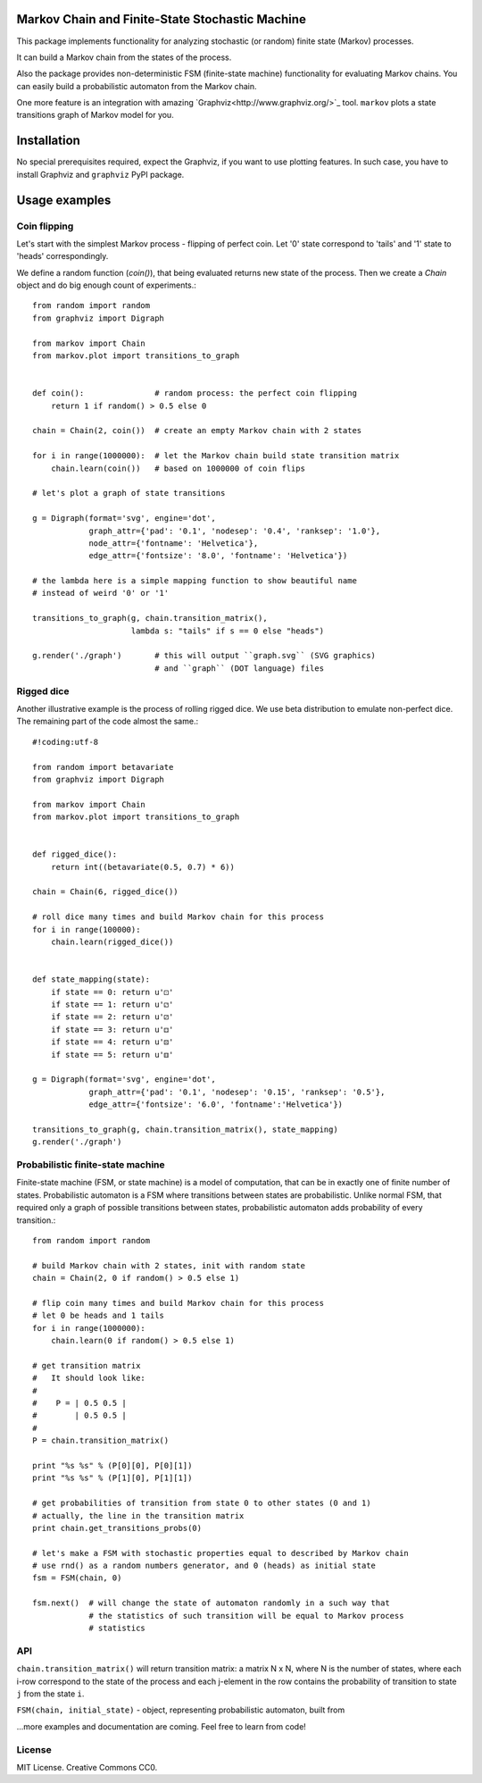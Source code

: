 Markov Chain and Finite-State Stochastic Machine
================================================

This package implements functionality for analyzing stochastic (or random)
finite state (Markov) processes.

It can build a Markov chain from the states of the process.

Also the package provides non-deterministic FSM (finite-state machine)
functionality for evaluating Markov chains. You can easily build a probabilistic
automaton from the Markov chain.

One more feature is an integration with amazing `Graphviz<http://www.graphviz.org/>`_ tool.
``markov`` plots a state transitions graph of Markov model for you.

Installation
============
No special prerequisites required, expect the Graphviz, if you want to use plotting features.
In such case, you have to install Graphviz and ``graphviz`` PyPI package.

Usage examples
==============

Coin flipping
-------------
Let's start with the simplest Markov process - flipping of perfect coin.
Let '0' state correspond to 'tails' and '1' state to 'heads' correspondingly.

We define a random function (`coin()`), that being evaluated returns new state of the process.
Then we create a `Chain` object and do big enough count of experiments.::
  from random import random
  from graphviz import Digraph

  from markov import Chain
  from markov.plot import transitions_to_graph


  def coin():               # random process: the perfect coin flipping
      return 1 if random() > 0.5 else 0

  chain = Chain(2, coin())  # create an empty Markov chain with 2 states

  for i in range(1000000):  # let the Markov chain build state transition matrix
      chain.learn(coin())   # based on 1000000 of coin flips

  # let's plot a graph of state transitions

  g = Digraph(format='svg', engine='dot',
              graph_attr={'pad': '0.1', 'nodesep': '0.4', 'ranksep': '1.0'},
              node_attr={'fontname': 'Helvetica'},
              edge_attr={'fontsize': '8.0', 'fontname': 'Helvetica'})

  # the lambda here is a simple mapping function to show beautiful name
  # instead of weird '0' or '1'

  transitions_to_graph(g, chain.transition_matrix(),
                       lambda s: "tails" if s == 0 else "heads")

  g.render('./graph')       # this will output ``graph.svg`` (SVG graphics)
                            # and ``graph`` (DOT language) files

Rigged dice
-----------
Another illustrative example is the process of rolling rigged dice.
We use beta distribution to emulate non-perfect dice.
The remaining part of the code almost the same.::
  #!coding:utf-8

  from random import betavariate
  from graphviz import Digraph

  from markov import Chain
  from markov.plot import transitions_to_graph


  def rigged_dice():
      return int((betavariate(0.5, 0.7) * 6))

  chain = Chain(6, rigged_dice())

  # roll dice many times and build Markov chain for this process
  for i in range(100000):
      chain.learn(rigged_dice())


  def state_mapping(state):
      if state == 0: return u'⚀'
      if state == 1: return u'⚁'
      if state == 2: return u'⚂'
      if state == 3: return u'⚃'
      if state == 4: return u'⚄'
      if state == 5: return u'⚅'

  g = Digraph(format='svg', engine='dot',
              graph_attr={'pad': '0.1', 'nodesep': '0.15', 'ranksep': '0.5'},
              edge_attr={'fontsize': '6.0', 'fontname':'Helvetica'})

  transitions_to_graph(g, chain.transition_matrix(), state_mapping)
  g.render('./graph')

Probabilistic finite-state machine
----------------------------------
Finite-state machine (FSM, or state machine) is a model of computation, that can be
in exactly one of finite number of states. Probabilistic automaton is a FSM
where transitions between states are probabilistic. Unlike normal FSM, that
required only a graph of possible transitions between states, probabilistic
automaton adds probability of every transition.::
  from random import random

  # build Markov chain with 2 states, init with random state
  chain = Chain(2, 0 if random() > 0.5 else 1)

  # flip coin many times and build Markov chain for this process
  # let 0 be heads and 1 tails
  for i in range(1000000):
      chain.learn(0 if random() > 0.5 else 1)

  # get transition matrix
  #   It should look like:
  #
  #    P = | 0.5 0.5 |
  #        | 0.5 0.5 |
  #
  P = chain.transition_matrix()

  print "%s %s" % (P[0][0], P[0][1])
  print "%s %s" % (P[1][0], P[1][1])

  # get probabilities of transition from state 0 to other states (0 and 1)
  # actually, the line in the transition matrix
  print chain.get_transitions_probs(0)

  # let's make a FSM with stochastic properties equal to described by Markov chain
  # use rnd() as a random numbers generator, and 0 (heads) as initial state
  fsm = FSM(chain, 0)

  fsm.next()  # will change the state of automaton randomly in a such way that
              # the statistics of such transition will be equal to Markov process
              # statistics

API
---
``chain.transition_matrix()`` will return transition matrix: a matrix N x N,
where N is the number of states, where each i-row correspond to the state of the process
and each j-element in the row contains the probability of transition to state ``j``
from the state ``i``.

``FSM(chain, initial_state)`` - object, representing probabilistic automaton,
built from


...more examples and documentation are coming. Feel free to learn from code!

License
-------
MIT License. Creative Commons CC0.
